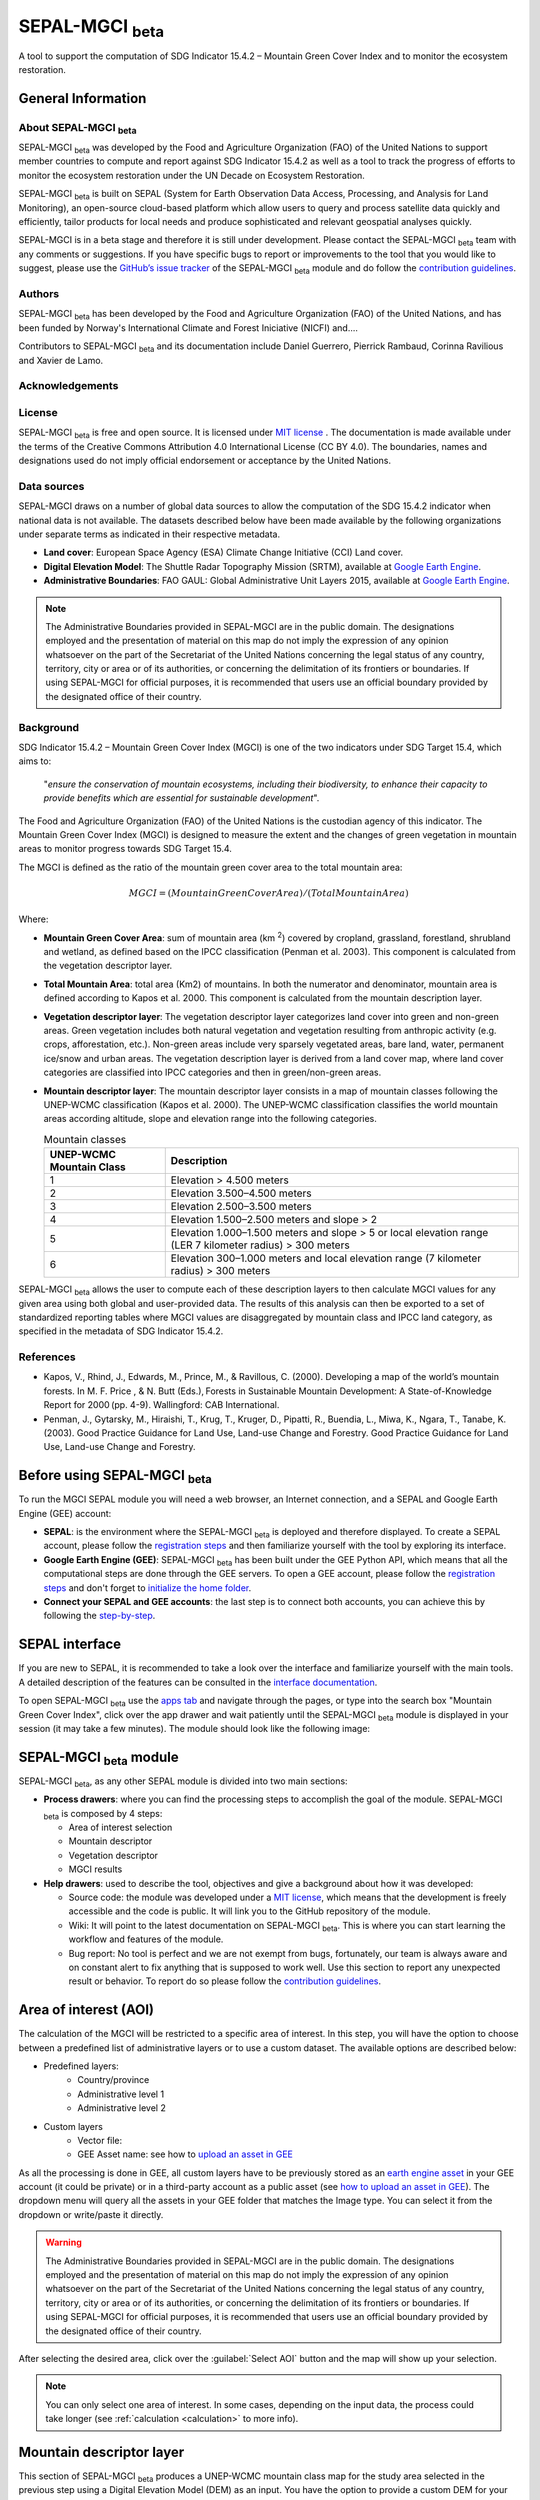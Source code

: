 SEPAL-MGCI :sub:`beta`
======================

A tool to support the computation of SDG Indicator 15.4.2 – Mountain Green Cover Index and to monitor the ecosystem restoration.

General Information
-------------------

About SEPAL-MGCI :sub:`beta`
^^^^^^^^^^^^^^^^^^^^^^^^^^^^

SEPAL-MGCI :sub:`beta` was developed by the Food and Agriculture Organization (FAO) of the United Nations to support member countries to compute and report against SDG Indicator 15.4.2 as well as a tool to track the progress of efforts to monitor the ecosystem restoration under the UN Decade on Ecosystem Restoration.

SEPAL-MGCI :sub:`beta` is built on SEPAL (System for Earth Observation Data Access, Processing, and Analysis for Land Monitoring), an open-source cloud-based platform which allow users to query and process satellite data quickly and efficiently, tailor products for local needs and produce sophisticated and relevant geospatial analyses quickly.

SEPAL-MGCI is in a beta stage and therefore it is still under development. Please contact the SEPAL-MGCI :sub:`beta` team with any comments or suggestions. If you have specific bugs to report or improvements to the tool that you would like to suggest, please use the `GitHub’s issue tracker <https://github.com/dfguerrerom/sepal_mgci/issues>`_ of the SEPAL-MGCI :sub:`beta` module and do follow the `contribution guidelines <https://github.com/dfguerrerom/sepal_mgci/blob/master/CONTRIBUTE.md>`_.

Authors
^^^^^^^

SEPAL-MGCI :sub:`beta` has been developed by the Food and Agriculture Organization (FAO) of the United Nations, and has been funded by Norway's International Climate and Forest Iniciative (NICFI) and....

Contributors to SEPAL-MGCI :sub:`beta` and its documentation include Daniel Guerrero, Pierrick Rambaud, Corinna Ravilious and Xavier de Lamo.

Acknowledgements
^^^^^^^^^^^^^^^^

License
^^^^^^^
SEPAL-MGCI :sub:`beta` is free and open source. It is licensed under `MIT license <https://opensource.org/licenses/MIT>`_ . The documentation is made available under the terms of the Creative Commons Attribution 4.0 International License (CC BY 4.0). The boundaries, names and designations used do not imply official endorsement or acceptance by the United Nations.

Data sources
^^^^^^^^^^^^

SEPAL-MGCI draws on a number of global data sources to allow the computation of the SDG 15.4.2 indicator when national data is not available. The datasets described below have been made available by the following organizations under separate terms as indicated in their respective metadata.

- **Land cover**: European Space Agency (ESA) Climate Change Initiative (CCI) Land cover.
- **Digital Elevation Model**: The Shuttle Radar Topography Mission (SRTM), available at `Google Earth Engine <https://developers.google.com/earth-engine/datasets/catalog/CGIAR_SRTM90_V4>`_.
- **Administrative Boundaries**: FAO GAUL: Global Administrative Unit Layers 2015, available at `Google Earth Engine <https://developers.google.com/earth-engine/datasets/catalog/FAO_GAUL_2015_level1>`_.

.. note:: The  Administrative Boundaries provided in SEPAL-MGCI are in the public domain. The designations employed and the presentation of material on this map do not imply the expression of any opinion whatsoever on the part of the Secretariat of the United Nations concerning the legal status of any country, territory, city or area or of its authorities, or concerning the delimitation of its frontiers or boundaries. If using SEPAL-MGCI for official purposes, it is recommended that users use an official boundary provided by the designated office of their country.

Background
^^^^^^^^^^

SDG Indicator 15.4.2 – Mountain Green Cover Index (MGCI) is one of the two indicators under SDG Target 15.4, which aims to:

    "*ensure the conservation of mountain ecosystems, including their biodiversity, to enhance their capacity to provide benefits which are essential for sustainable development*".
The Food and Agriculture Organization (FAO) of the United Nations is the custodian agency of this indicator. The Mountain Green Cover Index (MGCI) is designed to measure the extent and the changes of green vegetation in mountain areas to monitor progress towards SDG Target 15.4.

The MGCI is defined as the ratio of the mountain green cover area to the total mountain area:

.. math::

    MGCI = (Mountain Green Cover Area)/(Total Mountain Area)

Where:

- **Mountain Green Cover Area**: sum of mountain area (km :sup:`2`) covered by cropland, grassland, forestland, shrubland and wetland, as defined based on the IPCC classification (Penman et al. 2003). This component is calculated from the vegetation descriptor layer.
- **Total Mountain Area**: total area (Km2) of mountains. In both the numerator and denominator, mountain area is defined according to Kapos et al. 2000. This component is calculated from the mountain description layer.
- **Vegetation descriptor layer**: The vegetation descriptor layer categorizes land cover into green and non-green areas. Green vegetation includes both natural vegetation and vegetation resulting from anthropic activity (e.g. crops, afforestation, etc.). Non-green areas include very sparsely vegetated areas, bare land, water, permanent ice/snow and urban areas. The vegetation description layer is derived from a land cover map, where land cover categories are classified into IPCC categories and then in green/non-green areas.
- **Mountain descriptor layer**:  The mountain descriptor layer consists in a map of mountain classes following the UNEP-WCMC classification (Kapos et al. 2000). The UNEP-WCMC classification classifies the world mountain areas according altitude, slope and elevation range into the following categories.

  .. _mountain_classes:
  .. csv-table:: Mountain classes
     :header: "UNEP-WCMC Mountain Class", "Description"
     :widths: auto
     :align: center

     "1","Elevation > 4.500 meters"
     "2","Elevation 3.500–4.500 meters"
     "3","Elevation 2.500–3.500 meters"
     "4","Elevation 1.500–2.500 meters and slope > 2"
     "5","Elevation 1.000–1.500 meters and slope > 5 or local elevation range (LER 7 kilometer radius) > 300 meters"
     "6","Elevation 300–1.000 meters and local elevation range (7 kilometer radius) > 300 meters"

SEPAL-MGCI :sub:`beta` allows the user to compute each of these description layers to then calculate MGCI values for any given area using both global and user-provided data. The results of this analysis can then be exported to a set of standardized reporting tables where MGCI values are disaggregated by mountain class and IPCC land category, as specified in the metadata of SDG Indicator 15.4.2.

References
^^^^^^^^^^

- Kapos, V., Rhind, J., Edwards, M., Prince, M., & Ravillous, C. (2000). Developing a map of the world’s mountain forests. In M. F. Price , & N. Butt (Eds.), Forests in Sustainable Mountain Development: A State-of-Knowledge Report for 2000 (pp. 4-9). Wallingford: CAB International.
- Penman, J., Gytarsky, M., Hiraishi, T., Krug, T., Kruger, D., Pipatti, R., Buendia, L., Miwa, K., Ngara, T., Tanabe, K. (2003). Good Practice Guidance for Land Use, Land-use Change and Forestry. Good Practice Guidance for Land Use, Land-use Change and Forestry.

Before using SEPAL-MGCI :sub:`beta`
-----------------------------------

To run the MGCI SEPAL module you will need a web browser, an Internet connection, and a SEPAL and Google Earth Engine (GEE) account:

- **SEPAL**: is the environment where the SEPAL-MGCI :sub:`beta` is deployed and therefore displayed. To create a SEPAL account, please follow the `registration steps <https://docs.sepal.io/en/latest/setup/register.html#sign-up-to-sepal>`_ and then familiarize yourself with the tool by exploring its interface.
- **Google Earth Engine (GEE)**: SEPAL-MGCI :sub:`beta` has been built under the GEE Python API, which means that all the computational steps are done through the GEE servers. To open a GEE account, please follow the `registration steps <https://docs.sepal.io/en/latest/setup/gee.html#create-a-gee-account>`_ and don't forget to `initialize the home folder <https://docs.sepal.io/en/latest/setup/gee.html#initialize-the-home-folder>`_.
- **Connect your SEPAL and GEE accounts**: the last step is to connect both accounts, you can achieve this by following the `step-by-step <https://docs.sepal.io/en/latest/setup/gee.html#connection-between-gee-and-sepal>`_.

SEPAL interface
---------------

If you are new to SEPAL, it is recommended to take a look over the interface and familiarize yourself with the main tools. A detailed description of the features can be consulted in the `interface documentation <https://docs.sepal.io/en/latest/setup/presentation.html#sepal-interface>`_.

To open SEPAL-MGCI :sub:`beta` use the `apps tab <https://docs.sepal.io/en/latest/setup/presentation.html#apps-tab>`_ and navigate through the pages, or type into the search box "Mountain Green Cover Index", click over the app drawer and wait patiently until the SEPAL-MGCI :sub:`beta` module is displayed in your session (it may take a few minutes). The module should look like the following image:

.. image:: https://raw.githubusercontent.com/dfguerrerom/sepal_mgci/master/doc/img/0_app_overview.PNG
   :align: center
   :width: 600
   :alt: MGCI module

SEPAL-MGCI :sub:`beta` module
-----------------------------

SEPAL-MGCI :sub:`beta`, as any other SEPAL module is divided into two main sections:

- **Process drawers**: where you can find the processing steps to accomplish the goal of the module. SEPAL-MGCI :sub:`beta` is composed by 4 steps:

  - Area of interest selection
  - Mountain descriptor
  - Vegetation descriptor
  - MGCI results


- **Help drawers**: used to describe the tool, objectives and give a background about how it was developed:

  - Source code: the module was developed under a `MIT license <https://opensource.org/licenses/MIT>`_, which means that the development is freely accessible and the code is public. It will link you to the GitHub repository of the module.
  - Wiki: It will point to the latest documentation on SEPAL-MGCI :sub:`beta`. This is where you can start learning the workflow and features of the module.
  - Bug report: No tool is perfect and we are not exempt from bugs, fortunately, our team is always aware and on constant alert to fix anything that is supposed to work well. Use this section to report any unexpected result or behavior. To report do so please follow the `contribution guidelines <https://github.com/dfguerrerom/sepal_mgci/blob/master/CONTRIBUTE.md>`_.


Area of interest (AOI)
----------------------

The calculation of the MGCI will be restricted to a specific area of interest. In this step, you will have the option to choose between a predefined list of administrative layers or to use a custom dataset. The available options are described below:

- Predefined layers:
   - Country/province
   - Administrative level 1
   - Administrative level 2

- Custom layers
   - Vector file:
   - GEE Asset name: see how to `upload an asset in GEE <https://docs.sepal.io/en/latest/setup/gee.html#upload-files-to-gee>`_

As all the processing is done in GEE, all custom layers have to be previously stored as an `earth engine asset <https://developers.google.com/earth-engine/guides/asset_manager>`_ in your GEE account (it could be private) or in a third-party account as a public asset (see `how to upload an asset in GEE <https://docs.sepal.io/en/latest/setup/gee.html#upload-files-to-gee>`_). The dropdown menu will query all the assets in your GEE folder that matches the Image type. You can select it from the dropdown or write/paste it directly.

.. warning:: The  Administrative Boundaries provided in SEPAL-MGCI are in the public domain. The designations employed and the presentation of material on this map do not imply the expression of any opinion whatsoever on the part of the Secretariat of the United Nations concerning the legal status of any country, territory, city or area or of its authorities, or concerning the delimitation of its frontiers or boundaries. If using SEPAL-MGCI for official purposes, it is recommended that users use an official boundary provided by the designated office of their country.

After selecting the desired area, click over the :guilabel:`Select AOI` button and the map will show up your selection.

.. note::

    You can only select one area of interest. In some cases, depending on the input data, the process could take longer (see :ref:`calculation <calculation>` to more info).

.. image:: https://raw.githubusercontent.com/dfguerrerom/sepal_mgci/master/doc/img/1_aoi_selection.PNG
   :align: center
   :width: 600
   :alt: AOI selection

Mountain descriptor layer
-------------------------

This section of SEPAL-MGCI :sub:`beta` produces a UNEP-WCMC mountain class map for the study area selected in the previous step using a Digital Elevation Model (DEM) as an input. You have the option to provide a custom DEM for your study area or use The Shuttle Radar Topography Mission (SRTM), at 90 meter resolution developed by NASA/CGIAR.

Questionnaire
^^^^^^^^^^^^^

Here you have to indicate the DEM dataset you wish to use to develop the mountain class map. If you wish to use your own DEM dataset, select “Yes”. By clicking over the desired option, the module will hide or display a text box to insert or select an asset id.

.. image:: https://raw.githubusercontent.com/dfguerrerom/sepal_mgci/master/doc/img/2_questionaire.PNG
   :align: center
   :width: 300
   :alt: DEM questionnaire

Custom dataset
::::::::::::::

As all the processing is done in GEE, so all the inputs have to be uploaded as an `earth engine asset <https://developers.google.com/earth-engine/guides/asset_manager>`_. When you are using a custom dataset, it has to be stored in your GEE account (it could be private) or in a third-party account as a public asset. The dropdown menu will query all the assets in your GEE folder that matches the Image type. You can select it from the dropdown or write/paste it directly.

After clicking the :guilabel:`Create UNEP-WCMC Mountain Class Map` button, the module will create the mountain descriptor layer, and it will be automatically displayed on the map.

.. image:: https://raw.githubusercontent.com/dfguerrerom/sepal_mgci/master/doc/img/2_mountain_descriptor.PNG
   :align: center
   :width: 600
   :alt: Mountain layer example

Vegetation descriptor layer
---------------------------

This section of SEPAL-MGCI :sub:`beta` produces the vegetation descriptor layer needed to compute the MGCI for the selected study area. It does so by reclassifying a land cover map into the six IPCC land cover classes (Forest, Cropland, Grassland, Wetland, Settlements and Other Land) and then into green and non-green cover following the reclassification rules specified in the indicator’s metadata.

Questionnaire
^^^^^^^^^^^^^

Here you have to indicate the land cover map that you wish to use to compute the vegetation descriptor layer. If you wish to use your own land cover map, select :guilabel:`yes`. If you select :guilabel:`no`, SEPAL-MGCI :sub:`beta` will use the CCI Land Cover datasets developed by the European Space Agency for the years 1992-2018 at 300 meters resolution to produce the vegetation descriptor layer for the selected area of interest.

.. image:: https://raw.githubusercontent.com/dfguerrerom/sepal_mgci/master/doc/img/3_questionnaire.PNG
   :align: center
   :width: 600
   :alt: Vegetation descriptor questionnaire

If you have selected 'No'
:::::::::::::::::::::::::

SEPAL-MGCI :sub:`beta` will use the ESA-CCI Land Cover dataset and you just have to select in the dropdown menu the year for which you want to compute the analysis (“select band/property”). Once you have selected the year, click on :guilabel:`display on map` to create an IPCC land cover class.

.. image:: https://raw.githubusercontent.com/dfguerrerom/sepal_mgci/master/doc/img/3_default.PNG
   :align: center
   :width: 600
   :alt: Default classification

If you have selected 'Yes'
::::::::::::::::::::::::::

Similarly to the mountain description layer, to be able to use your own land cover map you would need upload it first in your GEE account or in a third-party account as a public asset (see `how to upload files to gee <https://docs.sepal.io/en/latest/setup/gee.html#upload-files-to-gee>`_). The dropdown menu will query all the assets in your GEE folder that matches the Image type. You can select it from the dropdown or directly copy and paste the link to the dataset.

.. image:: https://raw.githubusercontent.com/dfguerrerom/sepal_mgci/master/doc/img/3_custom.PNG
   :align: center
   :width: 600
   :alt: Custom classification

To allow SEPAL-MGCI :sub:`beta` to create an IPCC land cover class map using the land cover map you have provided, you will need to specify how the land cover classes of your map have to be reclassified into the :ref:`six IPCC classes <ipcc_classes>`.  You can do this in two different ways:

- Upload a table in a csv format (reclassification matrix) showing how the IPCC land cover equivalent of the classes of your land cover map. See its structure in :ref:`reclassification matrix <reclass_table>`. To provide the information in this way, click on :guilabel:`yes` below the question 'Do you have a reclassification matrix table in a csv format'?.

  After having the table in the SEPAL enviroment, click over the :guilabel:`Filename`, navigate trhough the folders, select your table and click over the :guilabel:`load` button.


  .. image:: https://raw.githubusercontent.com/dfguerrerom/sepal_mgci/master/doc/img/3_search_table_and_load.PNG
     :align: center
     :width: 600
     :alt: Search and load table


  .. _reclass_table:
  .. tip:: What is a reclassification matrix table?:
      A reclassification matrix is a comma-separated values (CSV) file used to reclassify old pixel values into new ones. The CSV file only has to contain two values per line, the first one refers to the `from` value, while the second is the `target` value, just as it is described in the following table:

      .. csv-table:: Reclassification table example
         :header: "Origin class", "Target class"
         :widths: auto
         :align: center

         "311", "1"
         "111", "5"
         "...","..."
         "511", "4"

     To upload a classification table, please see the `how to exchange files in SEPAL <https://docs.sepal.io/en/latest/setup/filezilla.html#exchange-files-with-sepal>`_.


- Directly specify the reclassification rules by clicking on :guilabel:`get table` and manually indicate the IPCC land cover equivalent (in the destination class column) of each of the land cover classes of your custom dataset (in the original class column) in the interactive table.  To provide the reclassification matrix using this method click on “No” below the question “Do you have a reclassification matrix table in a csv format’’?

.. image:: https://raw.githubusercontent.com/dfguerrerom/sepal_mgci/master/doc/img/3_1_reclassify_table.PNG
   :align: center
   :width: 600
   :alt: Reclassify table

.. tip:: After manually reclassifying your dataset, you can use the :guilabel:`save` button to store the table as a CSV file and you can use it later instead of manually filling up the table.

Display results
^^^^^^^^^^^^^^^

Once you have reclassified the new values or used the default dataset, you can display the land use/cover map in the map by clicking over the :guilabel:`display map` button. Depending on your area of interest, the map should look like this:

.. image:: https://raw.githubusercontent.com/dfguerrerom/sepal_mgci/master/doc/img/3_3_vegetation_descriptor_2.PNG
   :align: center
   :width: 600
   :alt: Vegetation layer example map

.. tip:: Remember that the MGCI is only calculated over the mountain classes, so the vegetation layer will mask out the areas where there is no presence of a mountain class.

MGCI calculation
----------------

Once you have set the inputs in the previous steps, click on “Calculate MGCI” to calculate the both area of each IPCC land cover class and MGCI values for the whole mountain area and for each mountain class. The module has the option to do the calculation using the planimetric area or the `real surface area <https://www.fs.fed.us/rm/pubs_other/rmrs_2004_jenness_j001.pdf>`_.
Each section will provide an overall MGCI displayed in a circle along with the summary of the area in each of the IPCC classes, as is shown in the below image.

.. _calculation:
Calculation
^^^^^^^^^^^

Depending on the size of your area of interest and whether you are using the real surface area or not, the process could take longer. As we explained in the previous sections, the calculation of the land cover/use area per mountain class, as well as the MGCI, is done in GEE, which means that the computation is restricted by the GEE available resources, one of these limitations is the time to get the results on the fly (see `computation time out <https://developers.google.com/earth-engine/guides/debugging#timed-out>`_), so any computation that takes more than five minutes will throw an exception.

.. image:: https://raw.githubusercontent.com/dfguerrerom/sepal_mgci/master/doc/img/4_dashboard_1_calculation.PNG
   :align: center
   :width: 600
   :alt: Dashboard calculation

To overcome this limitation, the process will be executed as a task —which are operations that are capable of running much longer than the standard timeout (see `gee tasks <https://developers.google.com/earth-engine/guides/playground#tasks-tab>`_)—. If the computation is created as a task, you will see a similar message as the shown in the below image, and to get the results, please see the :ref:`calculation from task <calculation_from_task>` section, otherwise, the result will be displayed on the dashboard (see :ref:`dashboard <display>`).

.. image:: https://raw.githubusercontent.com/dfguerrerom/sepal_mgci/master/doc/img/4_computation_timeout.PNG
   :align: center
   :width: 600
   :alt: Computation timed out

.. _calculation_from_task:
Calculation from task
^^^^^^^^^^^^^^^^^^^^^

If the computation can't be done on the fly, a new file containing the id of the task is created and stored in the `../module_results/sdg_indicators/mgci/tasks` folder. This file will help you to track the status of the task at any moment. To do so, you only have to search this file in your SEPAL environment using the navigator by clicking on the :guilabel:`search file` button, and then clicking over the :guilabel:`Calculate MGCI` button and the result will be displayed if the process status is completed.

.. tip:: an alternative way to track the progress of the task is by using the `GEE task tracker <https://code.earthengine.google.com/tasks>`_, there you can find the tasks that are running on the server.

.. image:: https://raw.githubusercontent.com/dfguerrerom/sepal_mgci/master/doc/img/4_dashboard_tasks.PNG
   :align: center
   :width: 600
   :alt: Download from task
|
.. _display:
Display dashboard
^^^^^^^^^^^^^^^^^

No matter if you the computation is done on the fly or if you have used the task, the dashboard will be rendered in the same way, and this is divided into two sections:

- Overall MGCI: it indicates the overall index for the whole mountain classes.
- Mountain class MGCI: it indicates the index for that specific mountain range.

.. note:: The module will only work with the 6 IPCC classes. If you have provided different values to the classes, the module will classify them as "other lands" class (IPCC 6).


Export results
^^^^^^^^^^^^^^

After the calculation is done, the export button will become available. To generate the report, you have to enter the name of the institution you belong to and click on :guilable:`export reporting tables` for the year of the land use/cover map. The report will consists in the following three files:

- ER_MTN_GRNCOV: Mountain green cover area (skqm).
- ER_MTN_GRNCVI: Mountain Green Cover Index.
- ER_MTN_TOTL: Total mountain area (sqkm)

.. image:: https://raw.githubusercontent.com/dfguerrerom/sepal_mgci/master/doc/img/4_dashboard_export.PNG
   :align: center
   :width: 600
   :alt: Export report

Once the process is done, the alert message will show you where the report files are stored, to download them, you can use any of the options available at `exchange files in SEPAL <https://docs.sepal.io/en/latest/setup/filezilla.html#exchange-files-with-sepal>`_.
